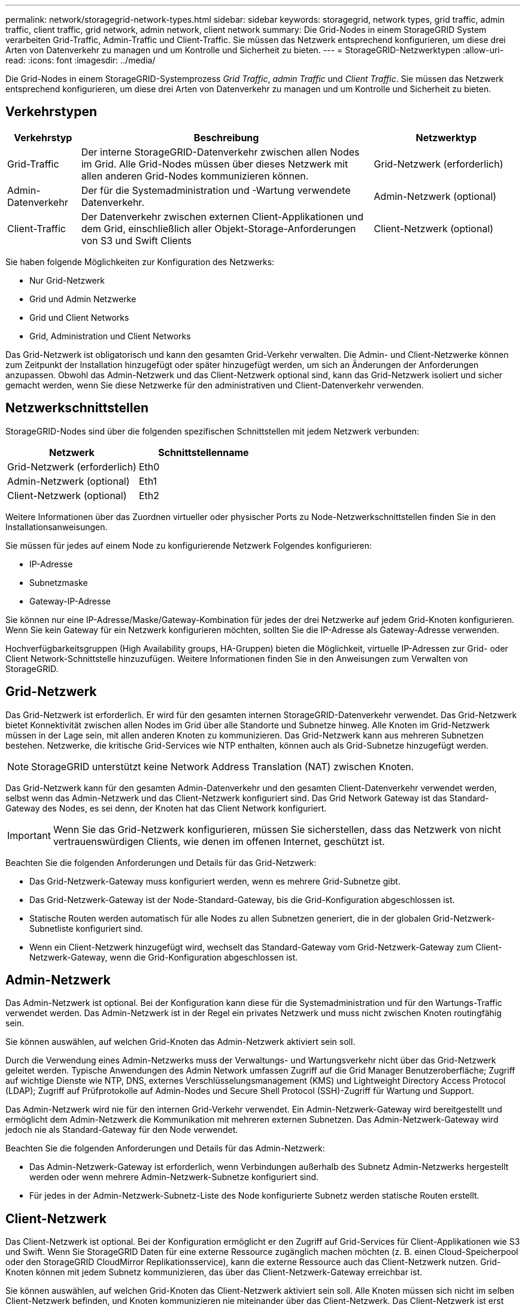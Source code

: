 ---
permalink: network/storagegrid-network-types.html 
sidebar: sidebar 
keywords: storagegrid, network types, grid traffic, admin traffic, client traffic, grid network, admin network, client network 
summary: Die Grid-Nodes in einem StorageGRID System verarbeiten Grid-Traffic, Admin-Traffic und Client-Traffic. Sie müssen das Netzwerk entsprechend konfigurieren, um diese drei Arten von Datenverkehr zu managen und um Kontrolle und Sicherheit zu bieten. 
---
= StorageGRID-Netzwerktypen
:allow-uri-read: 
:icons: font
:imagesdir: ../media/


[role="lead"]
Die Grid-Nodes in einem StorageGRID-Systemprozess _Grid Traffic_, _admin Traffic_ und _Client Traffic_. Sie müssen das Netzwerk entsprechend konfigurieren, um diese drei Arten von Datenverkehr zu managen und um Kontrolle und Sicherheit zu bieten.



== Verkehrstypen

[cols="1a,4a,2a"]
|===
| Verkehrstyp | Beschreibung | Netzwerktyp 


 a| 
Grid-Traffic
 a| 
Der interne StorageGRID-Datenverkehr zwischen allen Nodes im Grid. Alle Grid-Nodes müssen über dieses Netzwerk mit allen anderen Grid-Nodes kommunizieren können.
 a| 
Grid-Netzwerk (erforderlich)



 a| 
Admin-Datenverkehr
 a| 
Der für die Systemadministration und -Wartung verwendete Datenverkehr.
 a| 
Admin-Netzwerk (optional)



 a| 
Client-Traffic
 a| 
Der Datenverkehr zwischen externen Client-Applikationen und dem Grid, einschließlich aller Objekt-Storage-Anforderungen von S3 und Swift Clients
 a| 
Client-Netzwerk (optional)

|===
Sie haben folgende Möglichkeiten zur Konfiguration des Netzwerks:

* Nur Grid-Netzwerk
* Grid und Admin Netzwerke
* Grid und Client Networks
* Grid, Administration und Client Networks


Das Grid-Netzwerk ist obligatorisch und kann den gesamten Grid-Verkehr verwalten. Die Admin- und Client-Netzwerke können zum Zeitpunkt der Installation hinzugefügt oder später hinzugefügt werden, um sich an Änderungen der Anforderungen anzupassen. Obwohl das Admin-Netzwerk und das Client-Netzwerk optional sind, kann das Grid-Netzwerk isoliert und sicher gemacht werden, wenn Sie diese Netzwerke für den administrativen und Client-Datenverkehr verwenden.



== Netzwerkschnittstellen

StorageGRID-Nodes sind über die folgenden spezifischen Schnittstellen mit jedem Netzwerk verbunden:

|===
| Netzwerk | Schnittstellenname 


 a| 
Grid-Netzwerk (erforderlich)
 a| 
Eth0



 a| 
Admin-Netzwerk (optional)
 a| 
Eth1



 a| 
Client-Netzwerk (optional)
 a| 
Eth2

|===
Weitere Informationen über das Zuordnen virtueller oder physischer Ports zu Node-Netzwerkschnittstellen finden Sie in den Installationsanweisungen.

Sie müssen für jedes auf einem Node zu konfigurierende Netzwerk Folgendes konfigurieren:

* IP-Adresse
* Subnetzmaske
* Gateway-IP-Adresse


Sie können nur eine IP-Adresse/Maske/Gateway-Kombination für jedes der drei Netzwerke auf jedem Grid-Knoten konfigurieren. Wenn Sie kein Gateway für ein Netzwerk konfigurieren möchten, sollten Sie die IP-Adresse als Gateway-Adresse verwenden.

Hochverfügbarkeitsgruppen (High Availability groups, HA-Gruppen) bieten die Möglichkeit, virtuelle IP-Adressen zur Grid- oder Client Network-Schnittstelle hinzuzufügen. Weitere Informationen finden Sie in den Anweisungen zum Verwalten von StorageGRID.



== Grid-Netzwerk

Das Grid-Netzwerk ist erforderlich. Er wird für den gesamten internen StorageGRID-Datenverkehr verwendet. Das Grid-Netzwerk bietet Konnektivität zwischen allen Nodes im Grid über alle Standorte und Subnetze hinweg. Alle Knoten im Grid-Netzwerk müssen in der Lage sein, mit allen anderen Knoten zu kommunizieren. Das Grid-Netzwerk kann aus mehreren Subnetzen bestehen. Netzwerke, die kritische Grid-Services wie NTP enthalten, können auch als Grid-Subnetze hinzugefügt werden.


NOTE: StorageGRID unterstützt keine Network Address Translation (NAT) zwischen Knoten.

Das Grid-Netzwerk kann für den gesamten Admin-Datenverkehr und den gesamten Client-Datenverkehr verwendet werden, selbst wenn das Admin-Netzwerk und das Client-Netzwerk konfiguriert sind. Das Grid Network Gateway ist das Standard-Gateway des Nodes, es sei denn, der Knoten hat das Client Network konfiguriert.


IMPORTANT: Wenn Sie das Grid-Netzwerk konfigurieren, müssen Sie sicherstellen, dass das Netzwerk von nicht vertrauenswürdigen Clients, wie denen im offenen Internet, geschützt ist.

Beachten Sie die folgenden Anforderungen und Details für das Grid-Netzwerk:

* Das Grid-Netzwerk-Gateway muss konfiguriert werden, wenn es mehrere Grid-Subnetze gibt.
* Das Grid-Netzwerk-Gateway ist der Node-Standard-Gateway, bis die Grid-Konfiguration abgeschlossen ist.
* Statische Routen werden automatisch für alle Nodes zu allen Subnetzen generiert, die in der globalen Grid-Netzwerk-Subnetliste konfiguriert sind.
* Wenn ein Client-Netzwerk hinzugefügt wird, wechselt das Standard-Gateway vom Grid-Netzwerk-Gateway zum Client-Netzwerk-Gateway, wenn die Grid-Konfiguration abgeschlossen ist.




== Admin-Netzwerk

Das Admin-Netzwerk ist optional. Bei der Konfiguration kann diese für die Systemadministration und für den Wartungs-Traffic verwendet werden. Das Admin-Netzwerk ist in der Regel ein privates Netzwerk und muss nicht zwischen Knoten routingfähig sein.

Sie können auswählen, auf welchen Grid-Knoten das Admin-Netzwerk aktiviert sein soll.

Durch die Verwendung eines Admin-Netzwerks muss der Verwaltungs- und Wartungsverkehr nicht über das Grid-Netzwerk geleitet werden. Typische Anwendungen des Admin Network umfassen Zugriff auf die Grid Manager Benutzeroberfläche; Zugriff auf wichtige Dienste wie NTP, DNS, externes Verschlüsselungsmanagement (KMS) und Lightweight Directory Access Protocol (LDAP); Zugriff auf Prüfprotokolle auf Admin-Nodes und Secure Shell Protocol (SSH)-Zugriff für Wartung und Support.

Das Admin-Netzwerk wird nie für den internen Grid-Verkehr verwendet. Ein Admin-Netzwerk-Gateway wird bereitgestellt und ermöglicht dem Admin-Netzwerk die Kommunikation mit mehreren externen Subnetzen. Das Admin-Netzwerk-Gateway wird jedoch nie als Standard-Gateway für den Node verwendet.

Beachten Sie die folgenden Anforderungen und Details für das Admin-Netzwerk:

* Das Admin-Netzwerk-Gateway ist erforderlich, wenn Verbindungen außerhalb des Subnetz Admin-Netzwerks hergestellt werden oder wenn mehrere Admin-Netzwerk-Subnetze konfiguriert sind.
* Für jedes in der Admin-Netzwerk-Subnetz-Liste des Node konfigurierte Subnetz werden statische Routen erstellt.




== Client-Netzwerk

Das Client-Netzwerk ist optional. Bei der Konfiguration ermöglicht er den Zugriff auf Grid-Services für Client-Applikationen wie S3 und Swift. Wenn Sie StorageGRID Daten für eine externe Ressource zugänglich machen möchten (z. B. einen Cloud-Speicherpool oder den StorageGRID CloudMirror Replikationsservice), kann die externe Ressource auch das Client-Netzwerk nutzen. Grid-Knoten können mit jedem Subnetz kommunizieren, das über das Client-Netzwerk-Gateway erreichbar ist.

Sie können auswählen, auf welchen Grid-Knoten das Client-Netzwerk aktiviert sein soll. Alle Knoten müssen sich nicht im selben Client-Netzwerk befinden, und Knoten kommunizieren nie miteinander über das Client-Netzwerk. Das Client-Netzwerk ist erst nach Abschluss der Grid-Installation betriebsbereit.

Für zusätzliche Sicherheit können Sie angeben, dass die Client-Netzwerk-Schnittstelle eines Node nicht vertrauenswürdig ist, sodass das Client-Netzwerk restriktiver ist, welche Verbindungen zulässig sind. Wenn die Client-Netzwerk-Schnittstelle eines Node nicht vertrauenswürdig ist, akzeptiert die Schnittstelle ausgehende Verbindungen, wie sie von der CloudMirror-Replikation verwendet werden, akzeptiert jedoch nur eingehende Verbindungen an Ports, die explizit als Load-Balancer-Endpunkte konfiguriert wurden. Weitere Informationen über die Funktion nicht vertrauenswürdiges Clientnetzwerk und den Lastverteilungsservice finden Sie in den Anweisungen zur Verwaltung von StorageGRID.

Wenn Sie ein Client-Netzwerk verwenden, muss der Client-Datenverkehr nicht über das Grid-Netzwerk geleitet werden. Der Netznetzwerkverkehr kann in ein sicheres, nicht routingbares Netzwerk getrennt werden. Die folgenden Node-Typen werden häufig mit einem Client-Netzwerk konfiguriert:

* Gateway-Nodes, da diese Nodes Zugriff auf den StorageGRID Load Balancer Service und S3- und Swift-Client-Zugriff auf das Grid bieten.
* Storage-Nodes, da diese Nodes Zugriff auf die S3- und Swift-Protokolle sowie auf Cloud Storage Pools und den CloudMirror-Replizierungsservice bieten.
* Admin-Nodes, um sicherzustellen, dass Mandantenbenutzer mit dem Tenant Manager verbinden können, ohne das Admin-Netzwerk verwenden zu müssen.


Beachten Sie Folgendes für das Client-Netzwerk:

* Das Client-Netzwerk-Gateway ist erforderlich, wenn das Client-Netzwerk konfiguriert ist.
* Das Client-Netzwerk-Gateway wird die Standardroute für den Grid-Node, wenn die Grid-Konfiguration abgeschlossen ist.


.Verwandte Informationen
link:networking-requirements-and-guidelines.html["Netzwerkanforderungen und Richtlinien"]

link:../admin/index.html["StorageGRID verwalten"]

link:../sg100-1000/index.html["SG100  SG1000 Services-Appliances"]

link:../sg6000/index.html["SG6000 Storage-Appliances"]

link:../sg5700/index.html["SG5700 Storage-Appliances"]

link:../rhel/index.html["Installieren Sie Red hat Enterprise Linux oder CentOS"]

link:../ubuntu/index.html["Installieren Sie Ubuntu oder Debian"]

link:../vmware/index.html["VMware installieren"]
